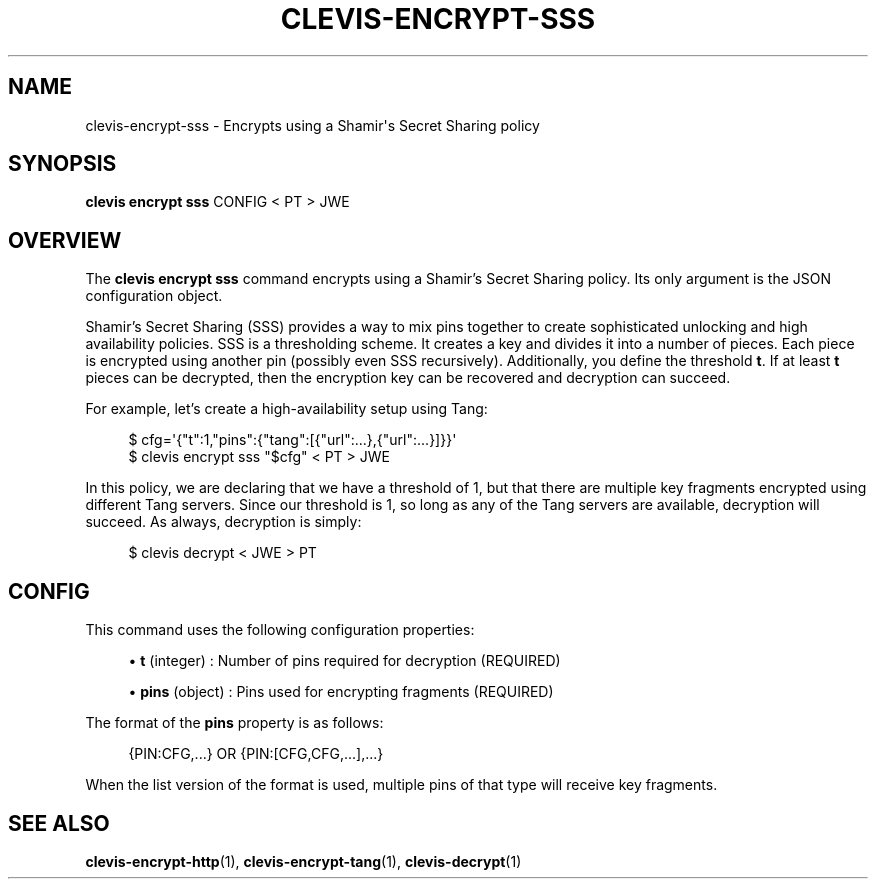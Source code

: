 '\" t
.\"     Title: clevis-encrypt-sss
.\"    Author: [FIXME: author] [see http://www.docbook.org/tdg5/en/html/author]
.\" Generator: DocBook XSL Stylesheets vsnapshot <http://docbook.sf.net/>
.\"      Date: 07/12/2018
.\"    Manual: \ \&
.\"    Source: \ \&
.\"  Language: English
.\"
.TH "CLEVIS\-ENCRYPT\-SSS" "1" "07/12/2018" "\ \&" "\ \&"
.\" -----------------------------------------------------------------
.\" * Define some portability stuff
.\" -----------------------------------------------------------------
.\" ~~~~~~~~~~~~~~~~~~~~~~~~~~~~~~~~~~~~~~~~~~~~~~~~~~~~~~~~~~~~~~~~~
.\" http://bugs.debian.org/507673
.\" http://lists.gnu.org/archive/html/groff/2009-02/msg00013.html
.\" ~~~~~~~~~~~~~~~~~~~~~~~~~~~~~~~~~~~~~~~~~~~~~~~~~~~~~~~~~~~~~~~~~
.ie \n(.g .ds Aq \(aq
.el       .ds Aq '
.\" -----------------------------------------------------------------
.\" * set default formatting
.\" -----------------------------------------------------------------
.\" disable hyphenation
.nh
.\" disable justification (adjust text to left margin only)
.ad l
.\" -----------------------------------------------------------------
.\" * MAIN CONTENT STARTS HERE *
.\" -----------------------------------------------------------------
.SH "NAME"
clevis-encrypt-sss \- Encrypts using a Shamir\*(Aqs Secret Sharing policy
.SH "SYNOPSIS"
.sp
\fBclevis encrypt sss\fR CONFIG < PT > JWE
.SH "OVERVIEW"
.sp
The \fBclevis encrypt sss\fR command encrypts using a Shamir\(cqs Secret Sharing policy\&. Its only argument is the JSON configuration object\&.
.sp
Shamir\(cqs Secret Sharing (SSS) provides a way to mix pins together to create sophisticated unlocking and high availability policies\&. SSS is a thresholding scheme\&. It creates a key and divides it into a number of pieces\&. Each piece is encrypted using another pin (possibly even SSS recursively)\&. Additionally, you define the threshold \fBt\fR\&. If at least \fBt\fR pieces can be decrypted, then the encryption key can be recovered and decryption can succeed\&.
.sp
For example, let\(cqs create a high\-availability setup using Tang:
.sp
.if n \{\
.RS 4
.\}
.nf
$ cfg=\*(Aq{"t":1,"pins":{"tang":[{"url":\&.\&.\&.},{"url":\&.\&.\&.}]}}\*(Aq
$ clevis encrypt sss "$cfg" < PT > JWE
.fi
.if n \{\
.RE
.\}
.sp
In this policy, we are declaring that we have a threshold of 1, but that there are multiple key fragments encrypted using different Tang servers\&. Since our threshold is 1, so long as any of the Tang servers are available, decryption will succeed\&. As always, decryption is simply:
.sp
.if n \{\
.RS 4
.\}
.nf
$ clevis decrypt < JWE > PT
.fi
.if n \{\
.RE
.\}
.SH "CONFIG"
.sp
This command uses the following configuration properties:
.sp
.RS 4
.ie n \{\
\h'-04'\(bu\h'+03'\c
.\}
.el \{\
.sp -1
.IP \(bu 2.3
.\}
\fBt\fR
(integer) : Number of pins required for decryption (REQUIRED)
.RE
.sp
.RS 4
.ie n \{\
\h'-04'\(bu\h'+03'\c
.\}
.el \{\
.sp -1
.IP \(bu 2.3
.\}
\fBpins\fR
(object) : Pins used for encrypting fragments (REQUIRED)
.RE
.sp
The format of the \fBpins\fR property is as follows:
.sp
.if n \{\
.RS 4
.\}
.nf
{PIN:CFG,\&.\&.\&.} OR {PIN:[CFG,CFG,\&.\&.\&.],\&.\&.\&.}
.fi
.if n \{\
.RE
.\}
.sp
When the list version of the format is used, multiple pins of that type will receive key fragments\&.
.SH "SEE ALSO"
.sp
\fBclevis\-encrypt\-http\fR(1), \fBclevis\-encrypt\-tang\fR(1), \fBclevis\-decrypt\fR(1)
